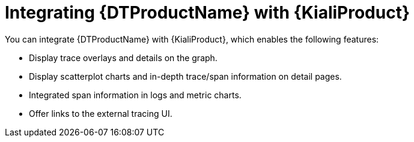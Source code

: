 // Module included in the following assemblies:
//
// * service-mesh-docs-main/kiali/ossm-kiali.adoc

:_mod-docs-content-type: CONCEPT
[id="ossm-integrating-kiali-otel_{context}"]
= Integrating {DTProductName} with {KialiProduct}

You can integrate {DTProductName} with {KialiProduct}, which enables the following features:

* Display trace overlays and details on the graph.
* Display scatterplot charts and in-depth trace/span information on detail pages.
* Integrated span information in logs and metric charts.
* Offer links to the external tracing UI.